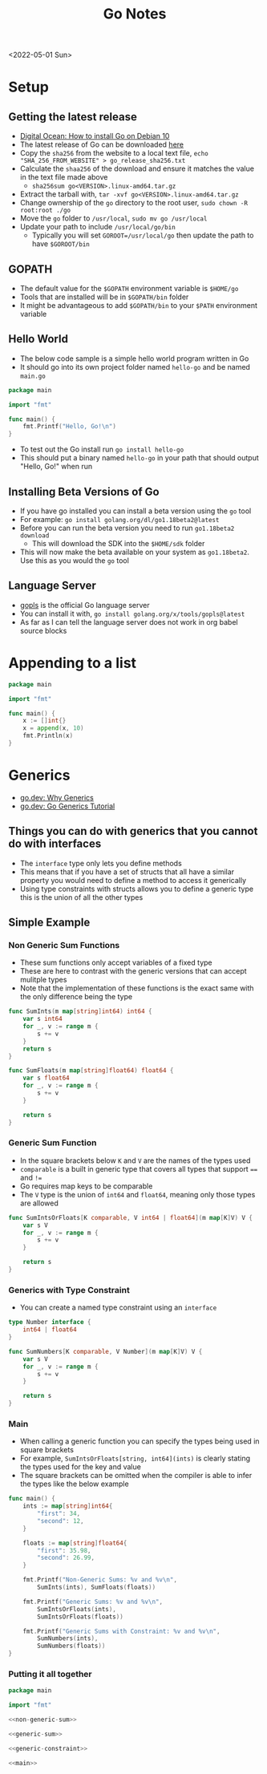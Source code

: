#+title: Go Notes
<2022-05-01 Sun>
* Setup
** Getting the latest release
- [[https://www.digitalocean.com/community/tutorials/how-to-install-go-on-debian-10][Digital Ocean: How to install Go on Debian 10]]
- The latest release of Go can be downloaded [[https://go.dev/dl/][here]]
- Copy the =sha256= from the website to a local text file, =echo "SHA_256_FROM_WEBSITE" > go_release_sha256.txt=
- Calculate the =shaa256= of the download and ensure it matches the value in the text file made above
  - =sha256sum go<VERSION>.linux-amd64.tar.gz=
- Extract the tarball with, =tar -xvf go<VERSION>.linux-amd64.tar.gz=
- Change ownership of the =go= directory to the root user, =sudo chown -R root:root ./go=
- Move the =go= folder to =/usr/local=, =sudo mv go /usr/local=
- Update your path to include =/usr/local/go/bin=
  - Typically you will set =GOROOT=/usr/local/go= then update the path to have =$GOROOT/bin=
** GOPATH
- The default value for the =$GOPATH= environment variable is =$HOME/go=
- Tools that are installed will be in =$GOPATH/bin= folder
- It might be advantageous to add =$GOPATH/bin= to your =$PATH= environment variable
** Hello World
- The below code sample is a simple hello world program written in Go
- It should go into its own project folder named =hello-go= and be named =main.go=
#+begin_src go :tangle ~/tmp/hello-go/main.go :mkdirp yes
package main

import "fmt"

func main() {
	fmt.Printf("Hello, Go!\n")
}
#+end_src
- To test out the Go install run =go install hello-go=
- This should put a binary named =hello-go= in your path that should output "Hello, Go!" when run
** Build                                                           :noexport:
#+begin_src sh :results raw
#!/bin/sh

# Exit on command failure
set -e

rm -Rf ~/tmp/hello-go

../scripts/tangle.sh go.org

cd ~/tmp/hello-go

go mod init sr.ht/~thales17/dotfiles/notes/go/hello-go

go run .
#+end_src

#+RESULTS:
Hello, Go!

** Installing Beta Versions of Go
- If you have go installed you can install a beta version using the =go= tool
- For example: =go install golang.org/dl/go1.18beta2@latest=
- Before you can run the beta version you need to run =go1.18beta2 download=
  - This will download the SDK into the =$HOME/sdk= folder
- This will now make the beta available on your system as =go1.18beta2=. Use this as you would the =go= tool

** Language Server
- [[https://pkg.go.dev/golang.org/x/tools/gopls#section-readme][gopls]] is the official Go language server
- You can install it with, =go install golang.org/x/tools/gopls@latest=
- As far as I can tell the language server does not work in org babel source blocks

* Appending to a list
#+begin_src go
package main

import "fmt"

func main() {
	x := []int{}
	x = append(x, 10)
	fmt.Println(x)
}
#+end_src

* Generics
- [[https://go.dev/blog/why-generics][go.dev: Why Generics]]
- [[https://go.dev/doc/tutorial/generics][go.dev: Go Generics Tutorial]]
** Things you can do with generics that you cannot do with interfaces
- The =interface= type only lets you define methods
- This means that if you have a set of structs that all have a similar property you would need to define a method to access it generically
- Using type constraints with structs allows you to define a generic type this is the union of all the other types
** Simple Example
*** Non Generic Sum Functions
- These sum functions only accept variables of a fixed type
- These are here to contrast with the generic versions that can accept mulitple types
- Note that the implementation of these functions is the exact same with the only difference being the type
#+name: non-generic-sum
#+begin_src go
func SumInts(m map[string]int64) int64 {
	var s int64
	for _, v := range m {
		s += v
	}
	return s
}

func SumFloats(m map[string]float64) float64 {
	var s float64
	for _, v := range m {
		s += v
	}

	return s
}
#+end_src
*** Generic Sum Function
- In the square brackets below =K= and =V= are the names of the types used
- =comparable= is a built in generic type that covers all types that support ==== and =!==
- Go requires map keys to be comparable
- The =V= type is the union of =int64= and =float64=, meaning only those types are allowed
#+name: generic-sum
#+begin_src go
func SumIntsOrFloats[K comparable, V int64 | float64](m map[K]V) V {
	var s V
	for _, v := range m {
		s += v
	}

	return s
}
#+end_src
*** Generics with Type Constraint
- You can create a named type constraint using an =interface=
#+name: generic-constraint
#+begin_src go
type Number interface {
	int64 | float64
}

func SumNumbers[K comparable, V Number](m map[K]V) V {
	var s V
	for _, v := range m {
		s += v
	}

	return s
}
#+end_src

*** Main
- When calling a generic function you can specify the types being used in square brackets
- For example, =SumIntsOrFloats[string, int64](ints)= is clearly stating the types used for the key and value
- The square brackets can be omitted when the compiler is able to infer the types like the below example
#+name: main
#+begin_src go
func main() {
	ints := map[string]int64{
		"first": 34,
		"second": 12,
	}

	floats := map[string]float64{
		"first": 35.98,
		"second": 26.99,
	}

	fmt.Printf("Non-Generic Sums: %v and %v\n",
		SumInts(ints), SumFloats(floats))

	fmt.Printf("Generic Sums: %v and %v\n",
		SumIntsOrFloats(ints),
		SumIntsOrFloats(floats))

	fmt.Printf("Generic Sums with Constraint: %v and %v\n",
		SumNumbers(ints),
		SumNumbers(floats))
}
#+end_src

*** Putting it all together
#+begin_src go :tangle ~/tmp/go-generics-simple/main.go :noweb yes :mkdirp yes
package main

import "fmt"

<<non-generic-sum>>

<<generic-sum>>

<<generic-constraint>>

<<main>>
#+end_src

*** Build                                                          :noexport:
- Ensure the latest Go 1.8 software is installed, current that is =go1.18rc1=, =go install golang.org/dl/go1.18rc1@latest=
#+begin_src sh :results raw
#!/bin/sh

# Exit on command failure
set -e

rm -Rf ~/tmp/go-generics-simple

../scripts/tangle.sh go.org

cd ~/tmp/go-generics-simple

go1.18rc1 mod init sr.ht/~thales17/dotfiles/notes/go/go-generics-simple

go1.18rc1 run .
#+end_src

#+RESULTS:
Non-Generic Sums: 46 and 62.97
Generic Sums: 46 and 62.97
Generic Sums with Constraint: 46 and 62.97
